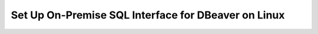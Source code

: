 Set Up On-Premise SQL Interface for DBeaver on Linux
----------------------------------------------------

.. procedure::
   :style: normal

   .. step:: Install & Run the Schema Builder

      1. Download the `Schema Manager <https://www.mongodb.com/try/download/sql-schema-builder>`__.
      2. Move the downloaded file to a directory of your choice.
      3. Rename the downloaded file to ``mongodb-schema-manager``.
      4. Make the schema manager executable by running the following 
         terminal command from the directory where you placed the file.
   
         .. code-block:: bash

            chmod +x mongodb-schema-manager

      5. Run the Schema Manager using a terminal command with your MongoDB URI 
         like the example below. This command generates or regenerates the 
         schema for your collections within the database.

         .. code-block:: bash

            ./mongodb-schema-manager --uri 'mongodb://<db_username>:<db_password>@<host>:<port>/<database>?authSource=admin'

      6. Verify the created SQL schema by looking for the ``__sql_schemas`` collection
         in your database. Inside this collection, there will be a document for each
         collection with its schema map and data type assignments.

   .. step:: Download and Install Your SQL Driver

      1. Download and install the JDBC MongoDB SQL driver.

         .. list-table::
            :header-rows: 1
            :widths: 20 40 40

            * - Driver Type
              - Compatible Operating Systems
              - Installation Instructions

            * - **JDBC Driver**
              - Linux x86_64 and arm64
              - :ref:`JDBC Installation Guide <sql-connect-jdbc>`

            * - **ODBC Driver**
              - Linux x86_64
              - :ref:`ODBC Installation Guide <sql-connect-odbc>`

   .. step:: DBeaver Community
                  
      1. Launch DBeaver.

      2. Add a new driver.

         i. In DBeaver, click :guilabel:`Database` and select  
            :guilabel:`Driver Manager` from the dropdown menu.
   
         #. Click :guilabel:`New` to open the 
            :guilabel:`Create new driver` modal.

         #. In the :guilabel:`Settings` tab, enter the following 
            information:

            .. list-table::
               :stub-columns: 1
               :widths: 10 20
      
               * - Driver Name
                 - ``MongoDB``
           
               * - Class Name
                 - ``com.mongodb.jdbc.MongoDriver``

         #. In the :guilabel:`Libraries` tab, click 
            :guilabel:`Add File` and add your JDBC driver 
            ``all.jar`` file.

            Click :guilabel:`Find Class`.

         #. Click :guilabel:`OK`. The 
            :guilabel:`Create new driver` modal closes.

      3. Create a database connection.

         i. In DBeaver, click :guilabel:`Database` and select  
            :guilabel:`New Database Connection` from the dropdown 
            menu to open the :guilabel:`Connect to a database` modal.

         #. From the list of databases, select the ``MongoDB`` 
            database driver that you created in the previous step.

            If you don't see ``MongoDB``, select 
            the :guilabel:`All` category inside the modal.

            Click :guilabel:`Next`.

         #. In the :guilabel:`Main` tab, enter the following 
            information: 

            .. list-table::
               :stub-columns: 1
               :widths: 10 20
      
               * - JDBC URL
                 - Your connection string from step 5.

               * - Username
                 - The MongoDB user to connect with.

               * - Password
                 - The MongoDB user's password.

         #. In the :guilabel:`Driver properties` tab, expand 
            :guilabel:`User Properties`. Add the following key-value 
            properties:

            .. list-table::
               :stub-columns: 1
               :widths: 10 20

               * - database
                 - The name of your virtual database.

               * - user
                 - The MongoDB user to connect with. Not required if 
                   you entered a ``Username`` in the previous step.

               * - password
                 - The MongoDB user's password. Not required if you 
                   entered a ``Password`` in the previous step.

      4. Click :guilabel:`Finish`.
 
